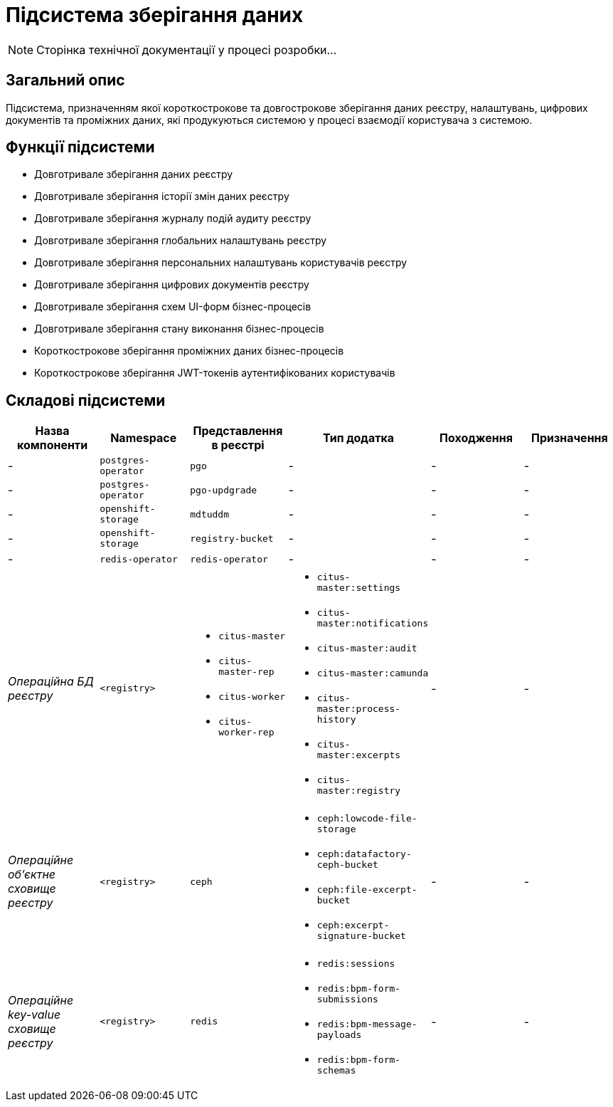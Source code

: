 = Підсистема зберігання даних

[NOTE]
--
Сторінка технічної документації у процесі розробки...
--

== Загальний опис

Підсистема, призначенням якої короткострокове та довгострокове зберігання даних реєстру, налаштувань, цифрових документів та проміжних даних, які продукуються системою у процесі взаємодії користувача з системою.

== Функції підсистеми

* Довготривале зберігання даних реєстру
* Довготривале зберігання історії змін даних реєстру
* Довготривале зберігання журналу подій аудиту реєстру
* Довготривале зберігання глобальних налаштувань реєстру
* Довготривале зберігання персональних налаштувань користувачів реєстру
* Довготривале зберігання цифрових документів реєстру
* Довготривале зберігання схем UI-форм бізнес-процесів
* Довготривале зберігання стану виконання бізнес-процесів
* Короткострокове зберігання проміжних даних бізнес-процесів
* Короткострокове зберігання JWT-токенів аутентифікованих користувачів

== Складові підсистеми

|===
|Назва компоненти|Namespace|Представлення в реєстрі|Тип додатка|Походження|Призначення

|-
|`postgres-operator`
|`pgo`
|-
|-
|-

|-
|`postgres-operator`
|`pgo-updgrade`
|-
|-
|-

|-
|`openshift-storage`
|`mdtuddm`
|-
|-
|-

|-
|`openshift-storage`
|`registry-bucket`
|-
|-
|-

|-
|`redis-operator`
|`redis-operator`
|-
|-
|-

|_Операційна БД реєстру_
|`<registry>`
a|
* `citus-master`
* `citus-master-rep`
* `citus-worker`
* `citus-worker-rep`
a|
* `citus-master:settings`
* `citus-master:notifications`
* `citus-master:audit`
* `citus-master:camunda`
* `citus-master:process-history`
* `citus-master:excerpts`
* `citus-master:registry`
|-
|-

|_Операційне об'єктне сховище реєстру_
|`<registry>`
|`ceph`
a|
* `ceph:lowcode-file-storage`
* `ceph:datafactory-ceph-bucket`
* `ceph:file-excerpt-bucket`
* `ceph:excerpt-signature-bucket`
|-
|-

|_Операційне key-value сховище реєстру_
|`<registry>`
|`redis`
a|
* `redis:sessions`
* `redis:bpm-form-submissions`
* `redis:bpm-message-payloads`
* `redis:bpm-form-schemas`
|-
|-

|===